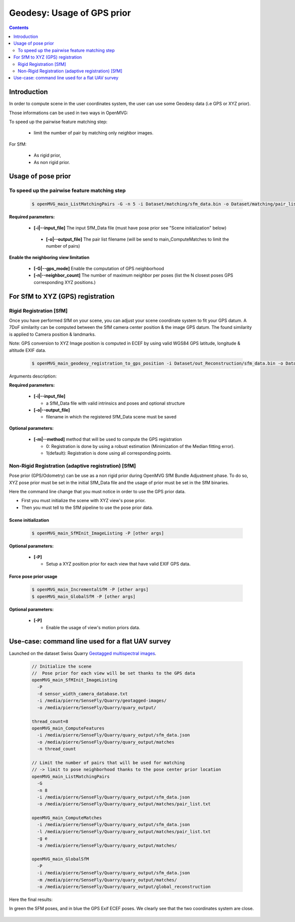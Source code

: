 
********************************************
Geodesy: Usage of GPS prior
********************************************

.. contents:: :depth: 2


Introduction
============

In order to compute scene in the user coordinates system, the user can use some Geodesy data (i.e GPS or XYZ prior).

Those informations can be used in two ways in OpenMVG:

To speed up the pairwise feature matching step:

  - limit the number of pair by matching only neighbor images.

For SfM:

  - As rigid prior,
  - As non rigid prior.

Usage of pose prior
====================

To speed up the pairwise feature matching step
----------------------------------------------

  .. code-block:: c++

    $ openMVG_main_ListMatchingPairs -G -n 5 -i Dataset/matching/sfm_data.bin -o Dataset/matching/pair_list.txt

**Required parameters:**

 - **[-i|--input_file]** The input SfM_Data file (must have pose prior see "Scene initialization" below)

  - **[-o|--output_file]** The pair list filename (will be send to main_ComputeMatches to limit the number of pairs)

**Enable the neighboring view limitation**

  - **[-G|--gps_mode]** Enable the computation of GPS neighborhood

  - **[-n|--neighbor_count]** The number of maximum neighbor per poses (list the N closest poses GPS corresponding XYZ positions.)


For SfM to XYZ (GPS) registration
==================================

Rigid Registration [SfM]
------------------------

Once you have performed SfM on your scene, you can adjust your scene coordinate system to fit your GPS datum.
A 7DoF similarity can be computed between the SfM camera center position & the image GPS datum.
The found similarity is applied to Camera position & landmarks.

Note: GPS conversion to XYZ Image position is computed in ECEF by using valid WGS84 GPS latitude, longitude & altitude EXIF data.

  .. code-block:: c++

    $ openMVG_main_geodesy_registration_to_gps_position -i Dataset/out_Reconstruction/sfm_data.bin -o Dataset/out_Reconstruction/sfm_data_adjusted.bin

Arguments description:

**Required parameters:**

  - **[-i|--input_file]**

    - a SfM_Data file with valid intrinsics and poses and optional structure

  - **[-o|--output_file]**

    - filename in which the registered SfM_Data scene must be saved

**Optional parameters:**

  - **[-m|--method]** method that will be used to compute the GPS registration

    - 0: Registration is done by using a robust estimation (Minimization of the Median fitting error).

    - 1(default): Registration is done using all corresponding points.


Non-Rigid Registration (adaptive registration) [SfM]
-----------------------------------------------------

Pose prior (GPS/Odometry) can be use as a non rigid prior during OpenMVG SfM Bundle Adjustment phase.
To do so, XYZ pose prior must be set in the initial SfM_Data file and the usage of prior must be set in the SfM binaries.

Here the command line change that you must notice in order to use the GPS prior data.

- First you must initialize the scene with XYZ view's pose prior.
- Then you must tell to the SfM pipeline to use the pose prior data.

Scene initialization
~~~~~~~~~~~~~~~~~~~~~

  .. code-block:: c++
  
    $ openMVG_main_SfMInit_ImageListing -P [other args]

**Optional parameters:**

  - **[-P]**

    - Setup a XYZ position prior for each view that have valid EXIF GPS data.

Force pose prior usage
~~~~~~~~~~~~~~~~~~~~~~

  .. code-block:: c++
  
    $ openMVG_main_IncrementalSfM -P [other args]
    $ openMVG_main_GlobalSfM -P [other args]

**Optional parameters:**

  - **[-P]**

    - Enable the usage of view's motion priors data.


Use-case: command line used for a flat UAV survey
====================================================

Launched on the dataset Swiss Quarry `Geotagged multispectral images <http://chuqavct.preview.infomaniak.com/postflight-examples/06-mining-quarry-switzerland/geotagged-images.zip>`_.

  .. code-block:: c++

    // Initialize the scene
    //  Pose prior for each view will be set thanks to the GPS data
    openMVG_main_SfMInit_ImageListing
      -P
      -d sensor_width_camera_database.txt
      -i /media/pierre/SenseFly/Quarry/geotagged-images/
      -o /media/pierre/SenseFly/Quarry/quary_output/

    thread_count=8
    openMVG_main_ComputeFeatures
      -i /media/pierre/SenseFly/Quarry/quary_output/sfm_data.json
      -o /media/pierre/SenseFly/Quarry/quary_output/matches
      -n thread_count

    // Limit the number of pairs that will be used for matching
    // -> limit to pose neighborhood thanks to the pose center prior location
    openMVG_main_ListMatchingPairs
      -G
      -n 8
      -i /media/pierre/SenseFly/Quarry/quary_output/sfm_data.json
      -o /media/pierre/SenseFly/Quarry/quary_output/matches/pair_list.txt

    openMVG_main_ComputeMatches
      -i /media/pierre/SenseFly/Quarry/quary_output/sfm_data.json
      -l /media/pierre/SenseFly/Quarry/quary_output/matches/pair_list.txt
      -g e
      -o /media/pierre/SenseFly/Quarry/quary_output/matches/

    openMVG_main_GlobalSfM
      -P
      -i /media/pierre/SenseFly/Quarry/quary_output/sfm_data.json
      -m /media/pierre/SenseFly/Quarry/quary_output/matches/
      -o /media/pierre/SenseFly/Quarry/quary_output/global_reconstruction

Here the final results:

In green the SFM poses, and in blue the GPS Exif ECEF poses. We clearly see that the two coordinates system are close.

.. figure:: swiss_quarry_registered.png
   :align: center




